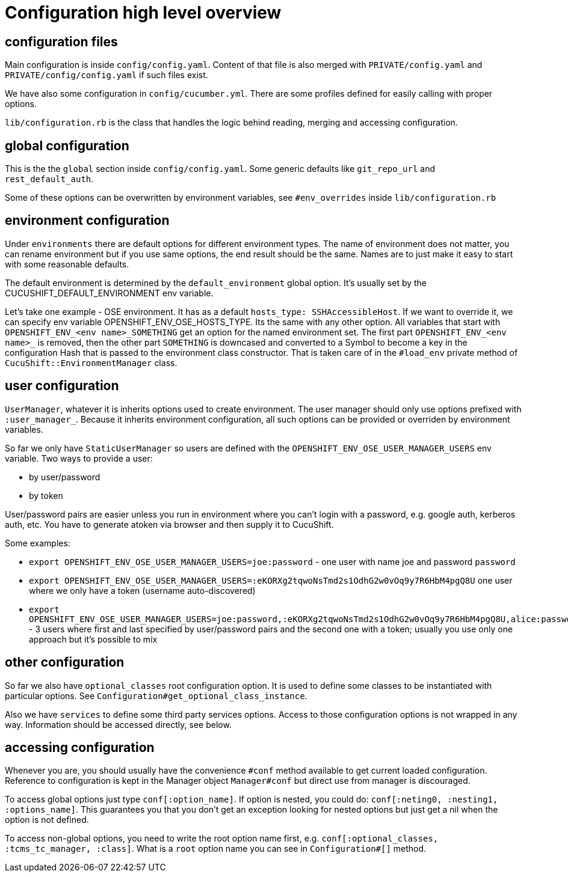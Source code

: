 = Configuration high level overview

== configuration files

Main configuration is inside `config/config.yaml`. Content of that file is also merged with `PRIVATE/config.yaml` and `PRIVATE/config/config.yaml` if such files exist.

We have also some configuration in `config/cucumber.yml`. There are some profiles defined for easily calling with proper options.

`lib/configuration.rb` is the class that handles the logic behind reading, merging and accessing configuration.

== global configuration

This is the the `global` section inside `config/config.yaml`. Some generic defaults like `git_repo_url` and `rest_default_auth`.

Some of these options can be overwritten by environment variables, see `#env_overrides` inside `lib/configuration.rb`

== environment configuration

Under `environments` there are default options for different environment types. The name of environment does not matter, you can rename environment but if you use same options, the end result should be the same. Names are to just make it easy to start with some reasonable defaults.

The default environment is determined by the `default_environment` global option. It's usually set by the CUCUSHIFT_DEFAULT_ENVIRONMENT env variable.

Let's take one example - OSE environment. It has as a default `hosts_type: SSHAccessibleHost`. If we want to override it, we can specify env variable OPENSHIFT_ENV_OSE_HOSTS_TYPE. Its the same with any other option. All variables that start with `OPENSHIFT_ENV_<env name>_SOMETHING` get an option for the named environment set. The first part `OPENSHIFT_ENV_<env name>_` is removed, then the other part `SOMETHING` is downcased and converted to a Symbol to become a key in the configuration Hash that is passed to the environment class constructor. That is taken care of in the `#load_env` private method of `CucuShift::EnvironmentManager` class.

== user configuration

`UserManager`, whatever it is inherits options used to create environment. The user manager should only use options prefixed with `:user_manager_`. Because it inherits environment configuration, all such options can be provided or overriden by environment variables.

So far we only have `StaticUserManager` so users are defined with the `OPENSHIFT_ENV_OSE_USER_MANAGER_USERS` env variable. Two ways to provide a user:

* by user/password
* by token

User/password pairs are easier unless you run in environment where you can't login with a password, e.g. google auth, kerberos auth, etc. You have to generate atoken via browser and then supply it to CucuShift.

Some examples:

* `export OPENSHIFT_ENV_OSE_USER_MANAGER_USERS=joe:password` - one user with name joe and password `password`
* `export OPENSHIFT_ENV_OSE_USER_MANAGER_USERS=:eKORXg2tqwoNsTmd2s1OdhG2w0vOq9y7R6HbM4pgQ8U` one user where we only have a token (username auto-discovered)
* `export OPENSHIFT_ENV_OSE_USER_MANAGER_USERS=joe:password,:eKORXg2tqwoNsTmd2s1OdhG2w0vOq9y7R6HbM4pgQ8U,alice:password` - 3 users where first and last specified by user/password pairs and the second one with a token; usually you use only one approach but it's possible to mix

== other configuration

So far we also have `optional_classes` root configuration option. It is used to define some classes to be instantiated with particular options. See `Configuration#get_optional_class_instance`.

Also we have `services` to define some third party services options. Access to those configuration options is not wrapped in any way. Information should be accessed directly, see below.

== accessing configuration

Whenever you are, you should usually have the convenience `#conf` method available to get current loaded configuration. Reference to configuration is kept in the Manager object `Manager#conf` but direct use from manager is discouraged.

To access global options just type `conf[:option_name]`. If option is nested, you could do: `conf[:neting0, :nesting1, :options_name]`. This guarantees you that you don't get an exception looking for nested options but just get a nil when the option is not defined.

To access non-global options, you need to write the root option name first, e.g. `conf[:optional_classes, :tcms_tc_manager, :class]`. What is a `root` option name you can see in `Configuration#[]` method.
